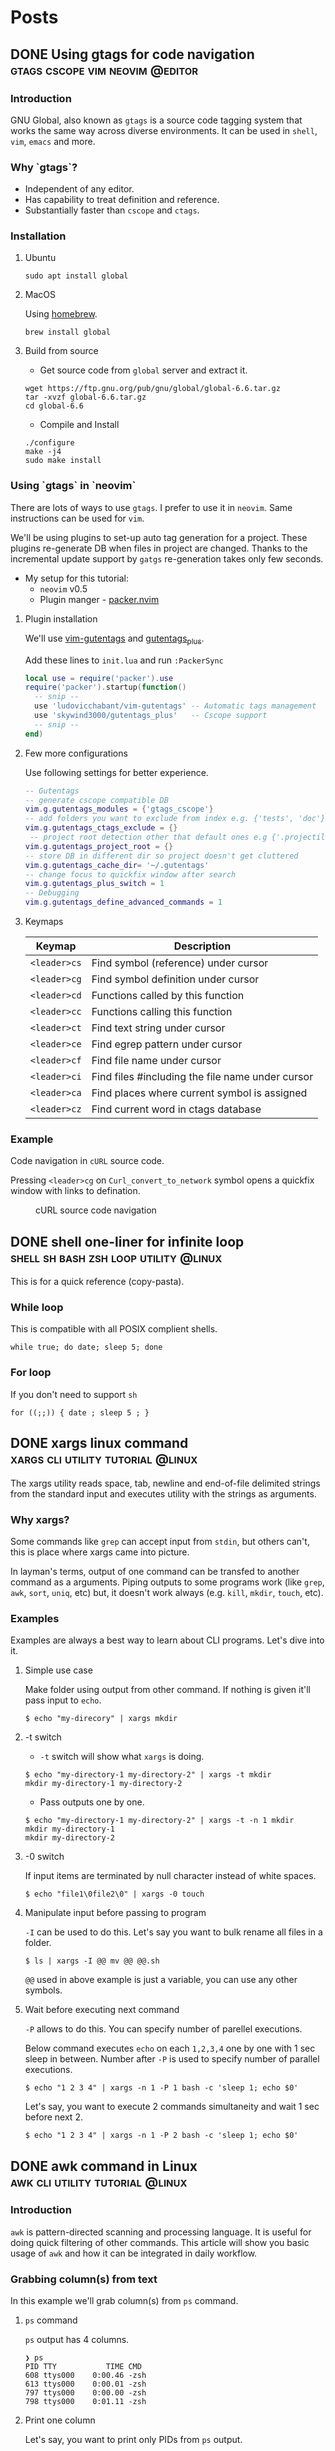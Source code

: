 #+hugo_base_dir: ../
#+hugo_front_matter_format: yaml

* Posts
** DONE Using gtags for code navigation :gtags:cscope:vim:neovim:@editor:
CLOSED: [2021-06-27 Sun 15:45]
:PROPERTIES:
:EXPORT_FILE_NAME: gtags-for-code-navigation
:EXPORT_HUGO_WEIGHT: auto
:END:
*** Introduction
GNU Global, also known as ~gtags~ is a source code tagging system that works the same way across diverse environments. It can be used in ~shell~, ~vim~, ~emacs~ and more.

*** Why `gtags`?
- Independent of any editor.
- Has capability to treat definition and reference.
- Substantially faster than ~cscope~ and ~ctags~.

*** Installation
**** Ubuntu
#+begin_src shell
sudo apt install global
#+end_src

**** MacOS
Using [[https://brew.sh][homebrew]].
#+begin_src shell
brew install global
#+end_src

**** Build from source
- Get source code from ~global~ server and extract it.
#+begin_src shell
wget https://ftp.gnu.org/pub/gnu/global/global-6.6.tar.gz
tar -xvzf global-6.6.tar.gz
cd global-6.6
#+end_src

- Compile and Install
#+begin_src shell
./configure
make -j4
sudo make install
#+end_src

*** Using `gtags` in `neovim`
There are lots of ways to use ~gtags~. I prefer to use it in ~neovim~. Same instructions can be used for ~vim~.

We'll be using plugins to set-up auto tag generation for a project. These plugins re-generate DB when files in project are changed.
Thanks to the incremental update support by ~gatgs~ re-generation takes only few seconds.
- My setup for this tutorial:
    - ~neovim~ v0.5
    - Plugin manger - [[https://github.com/wbthomason/packer.nvim][packer.nvim]]

**** Plugin installation
We'll use [[https://github.com/ludovicchabant/vim-gutentags][vim-gutentags]] and [[https://github.com/skywind3000/gutentags_plus][gutentags_plus]].

Add these lines to ~init.lua~ and run ~:PackerSync~
#+begin_src lua
local use = require('packer').use
require('packer').startup(function()
  -- snip --
  use 'ludovicchabant/vim-gutentags' -- Automatic tags management
  use 'skywind3000/gutentags_plus'   -- Cscope support
  -- snip --
end)
#+end_src

**** Few more configurations
Use following settings for better experience.
#+begin_src lua
-- Gutentags
-- generate cscope compatible DB
vim.g.gutentags_modules = {'gtags_cscope'}
-- add folders you want to exclude from index e.g. {'tests', 'doc'}
vim.g.gutentags_ctags_exclude = {}
 -- project root detection other that default ones e.g {'.projectile'}
vim.g.gutentags_project_root = {}
-- store DB in different dir so project doesn't get cluttered
vim.g.gutentags_cache_dir= '~/.gutentags'
-- change focus to quickfix window after search
vim.g.gutentags_plus_switch = 1
-- Debugging
vim.g.gutentags_define_advanced_commands = 1
#+end_src

**** Keymaps
| Keymap       | Description                                      |
|--------------+--------------------------------------------------|
| ~<leader>cs~ | Find symbol (reference) under cursor             |
| ~<leader>cg~ | Find symbol definition under cursor              |
| ~<leader>cd~ | Functions called by this function                |
| ~<leader>cc~ | Functions calling this function                  |
| ~<leader>ct~ | Find text string under cursor                    |
| ~<leader>ce~ | Find egrep pattern under cursor                  |
| ~<leader>cf~ | Find file name under cursor                      |
| ~<leader>ci~ | Find files #including the file name under cursor |
| ~<leader>ca~ | Find places where current symbol is assigned     |
| ~<leader>cz~ | Find current word in ctags database              |

*** Example
Code navigation in ~cURL~ source code.

Pressing ~<leader>cg~ on ~Curl_convert_to_network~ symbol opens a quickfix window with links to defination.
#+CAPTION: cURL source code navigation
#+NAME: fig:gtags-curl
[[../static/images/gtags-curl.png]]

** DONE shell one-liner for infinite loop :shell:sh:bash:zsh:loop:utility:@linux:
CLOSED: [2021-06-30 Wed 13:33]
:PROPERTIES:
:EXPORT_FILE_NAME: shell-infinite-loop
:EXPORT_HUGO_WEIGHT: auto
:END:
This is for a quick reference (copy-pasta).

*** While loop
This is compatible with all POSIX complient shells.
#+begin_src shell
while true; do date; sleep 5; done
#+end_src

*** For loop
If you don't need to support ~sh~
#+begin_src shell
for ((;;)) { date ; sleep 5 ; }
#+end_src

** DONE xargs linux command :xargs:cli:utility:tutorial:@linux:
CLOSED: [2021-06-30 Wed 23:13]
:PROPERTIES:
:EXPORT_FILE_NAME: xargs-linux-command
:EXPORT_HUGO_WEIGHT: auto
:END:
The xargs utility reads space, tab, newline and end-of-file delimited strings from the standard input and executes utility with the strings as arguments.

*** Why xargs?
Some commands like ~grep~ can accept input from ~stdin~, but others can't, this is place where xargs came into picture.

In layman's terms, output of one command can be transfed to another command as a arguments. Piping outputs to some programs work (like ~grep~, ~awk~, ~sort~, ~uniq~, etc) but, it doesn't work always (e.g. ~kill~, ~mkdir~, ~touch~, etc).

*** Examples
Examples are always a best way to learn about CLI programs. Let's dive into it.

**** Simple use case
Make folder using output from other command. If nothing is given it'll pass input to ~echo~.
#+begin_src shell
$ echo "my-direcory" | xargs mkdir
#+end_src

**** -t switch
- ~-t~ switch will show what ~xargs~ is doing.
#+begin_src shell
$ echo "my-directory-1 my-directory-2" | xargs -t mkdir
mkdir my-directory-1 my-directory-2
#+end_src

- Pass outputs one by one.
#+begin_src shell
$ echo "my-directory-1 my-directory-2" | xargs -t -n 1 mkdir
mkdir my-directory-1
mkdir my-directory-2
#+end_src

**** -0 switch
If input items are terminated by null character instead of white spaces.
#+begin_src shell
$ echo "file1\0file2\0" | xargs -0 touch
#+end_src

**** Manipulate input before passing to program
~-I~ can be used to do this.
Let's say you want to bulk rename all files in a folder.
#+begin_src shell
$ ls | xargs -I @@ mv @@ @@.sh
#+end_src

~@@~ used in above example is just a variable, you can use any other symbols.

**** Wait before executing next command
~-P~ allows to do this. You can specify number of parellel executions.

Below command executes ~echo~ on each ~1,2,3,4~ one by one with 1 sec sleep in between.
Number after ~-P~ is used to specify number of parallel executions.
#+begin_src shell
$ echo "1 2 3 4" | xargs -n 1 -P 1 bash -c 'sleep 1; echo $0'
#+end_src

Let's say, you want to execute 2 commands simultaneity and wait 1 sec before next 2.
#+begin_src shell
$ echo "1 2 3 4" | xargs -n 1 -P 2 bash -c 'sleep 1; echo $0'
#+end_src

** DONE awk command in Linux :awk:cli:utility:tutorial:@linux:
CLOSED: [2021-07-29 Thu 23:51]
:PROPERTIES:
:EXPORT_FILE_NAME: awk-linux-command
:EXPORT_HUGO_WEIGHT: auto
:END:
*** Introduction
~awk~ is pattern-directed scanning and processing language. It is useful for doing quick filtering of other commands.
This article will show you basic usage of ~awk~ and how it can be integrated in daily workflow.

*** Grabbing column(s) from text
In this example we'll grab column(s) from ~ps~ command.

**** ~ps~ command
~ps~ output has 4 columns.
#+begin_src shell
❯ ps
PID TTY           TIME CMD
608 ttys000    0:00.46 -zsh
613 ttys000    0:00.01 -zsh
797 ttys000    0:00.00 -zsh
798 ttys000    0:01.11 -zsh
#+end_src

**** Print one column
Let's say, you want to print only PIDs from ~ps~ output.

~$1~ below signifies position of column (Yes, numbering starts with 1). ~$0~ prints all columns.

#+begin_src shell
❯ ps | awk '{print $1}'
PID
608
613
797
798
#+end_src

**** Print multiple columns
We usually want to see PID and corresponding commnad side by side.

You can print multiple columns by adding more args to ~print~.
#+begin_src shell
❯ ps | awk '{print $1, $4}'
PID CMD
608 -zsh
613 -zsh
797 -zsh
798 -zsh
#+end_src

**** Print last column
Nobody wants to count all columns to print last one. Luckily ~awk~ has a way to do that.
#+begin_src shell
❯ ps | awk '{print $NF}'
CMD
-zsh
-zsh
-zsh
-zsh
#+end_src

*** Field separator
By default ~awk~ uses whitespace as separator. It can be changed using ~-F~ arg.

**** A file separated by ~:~
~/etc/passwd~ has columns separated by ~:~
#+begin_src shell
❯ cat /etc/passwd
root:x:0:0:root:/root:/usr/bin/zsh
daemon:x:1:1:daemon:/usr/sbin:/usr/sbin/nologin
bin:x:2:2:bin:/bin:/usr/sbin/nologin
sys:x:3:3:sys:/dev:/usr/sbin/nologin
sync:x:4:65534:sync:/bin:/bin/sync
games:x:5:60:games:/usr/games:/usr/sbin/nologin
man:x:6:12:man:/var/cache/man:/usr/sbin/nologin
lp:x:7:7:lp:/var/spool/lpd:/usr/sbin/nologin
mail:x:8:8:mail:/var/mail:/usr/sbin/nologin
news:x:9:9:news:/var/spool/news:/usr/sbin/nologin
...
#+end_src

**** Get all users on system
From previous output we can see that first column contains username. So, print first column and use ~:~ as a separator.

#+begin_src shell
❯ awk -F ":" '{print $1}' /etc/passwd
root
daemon
bin
sys
sync
games
man
lp
mail
news
...
#+end_src

**** Add custom separator before printing
Let's print user and it's default shell but, add a sensible separator before printing. Having a single space as separator is hard to read. We'll use ~\t~.

#+begin_src shell
❯ awk 'BEGIN{FS=":"; OFS="\t"} {print $1, $NF}' /etc/passwd
root    /usr/bin/zsh
daemon  /usr/sbin/nologin
bin     /usr/sbin/nologin
sys     /usr/sbin/nologin
sync    /bin/sync
games   /usr/sbin/nologin
man     /usr/sbin/nologin
lp      /usr/sbin/nologin
mail    /usr/sbin/nologin
news    /usr/sbin/nologin
...
#+end_src

*** Pattern matching
Pattern should be between two ~/~ s (like ~/<pattern>/~).

Print all usernames which start with letter ~d~ and their respective shells.
#+begin_src shell
❯ awk -F ":" '/^d/ {print $1, $NF}' /etc/passwd
daemon /usr/sbin/nologin
dnsmasq /usr/sbin/nologin
dhananjay /usr/bin/zsh
#+end_src

*** Some more goodies
**** ~BEGIN~ and ~END~ rules
A BEGIN rule is executed once before any text processing starts. In fact, it’s executed before awk even reads any text.

An END rule is executed after all processing has completed. You can have multiple BEGIN and END rules, and they’ll execute in order.

#+begin_src shell
❯ awk -F ":" 'BEGIN {print "User shells\n============"} {print $1 "\t" $NF}' /etc/passwd | head
User shells
============
root    /usr/bin/zsh
daemon  /usr/sbin/nologin
bin     /usr/sbin/nologin
sys     /usr/sbin/nologin
sync    /bin/sync
games   /usr/sbin/nologin
man     /usr/sbin/nologin
lp      /usr/sbin/nologin
#+end_src
**** Arithmatic
#+begin_src shell
❯ df -h | awk '{print $2 "\t" $3+$4}'
Size    0
3.9G    3.9
793M    793.5
689G    661
3.9G    3.9
5.0M    5
3.9G    3.9
#+end_src
**** Lenght of string
#+begin_src shell
❯ df -h | awk 'length($1) > 5'
Filesystem      Size  Used Avail Use% Mounted on
/dev/sda1      689G  132G  529G  20% /
/dev/loop3       56M   56M     0 100% /snap/core18/2066
/dev/loop5      163M  163M     0 100% /snap/gnome-3-28-1804/145
/dev/loop7      219M  219M     0 100% /snap/gnome-3-34-1804/66
...
#+end_src
**** ~if~ condition
Print all PIDs owned by your user.
#+begin_src shell
❯ ps aux | awk '{ if($1 == "dhananj+") print $2}' | head
2283
2292
...
#+end_src
**** Some built-in functions
+ Square root
#+begin_src shell
❯ awk 'BEGIN { print sqrt(25)}'
#+end_src
+ arctangent
#+begin_src shell
❯ awk 'BEGIN {print atan2(0, -1)}'
#+end_src
** TODO neovim config in lua (a.k.a. init.lua) :neovim:lua:init_lua:@editor:
:PROPERTIES:
:EXPORT_FILE_NAME: neovim-lua-config
:EXPORT_HUGO_WEIGHT: auto
:END:
** TODO find command in linux
